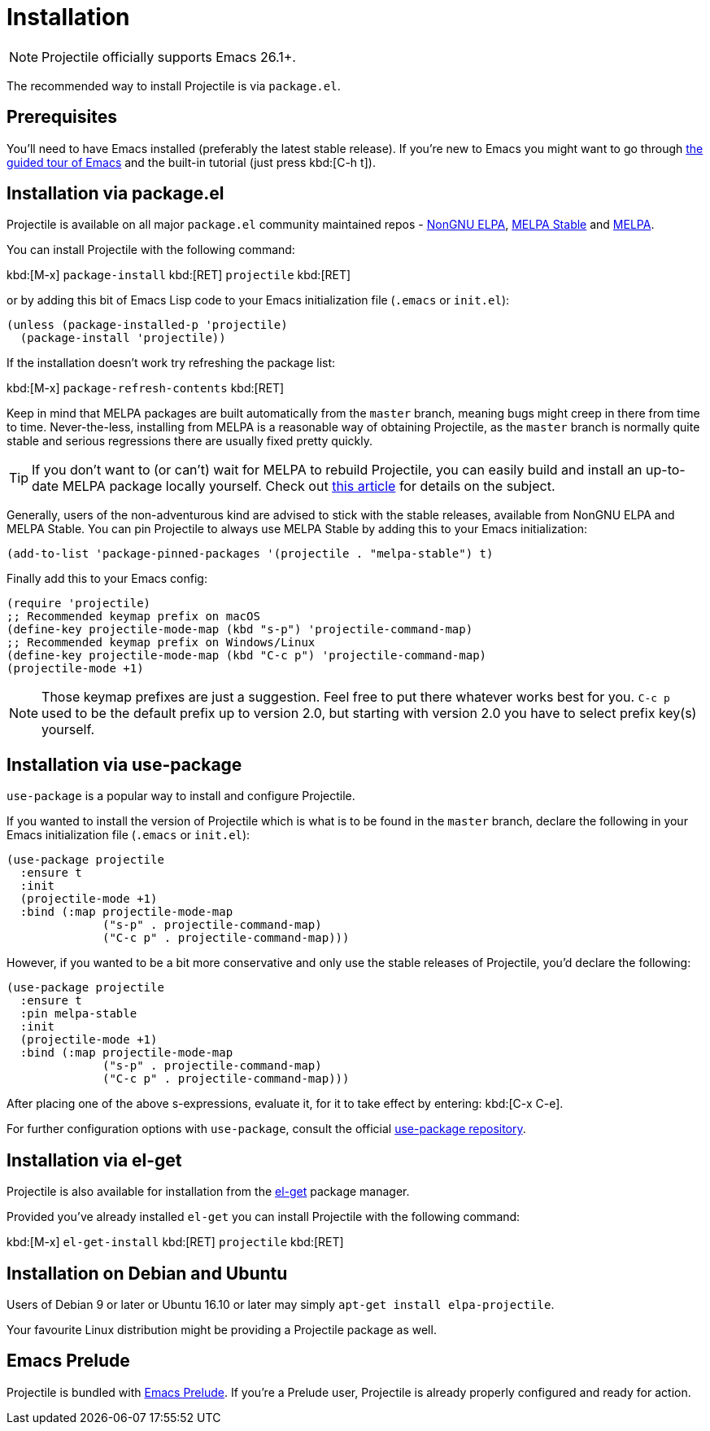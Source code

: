 = Installation

NOTE: Projectile officially supports Emacs 26.1+.

The recommended way to install Projectile is via `package.el`.

== Prerequisites

You'll need to have Emacs installed (preferably the latest stable
release). If you're new to Emacs you might want to go through
https://www.gnu.org/software/emacs/tour/index.html[the guided tour of Emacs]
and the built-in tutorial (just press kbd:[C-h t]).

== Installation via package.el

Projectile is available on all major `package.el` community
maintained repos -
https://elpa.nongnu.org[NonGNU ELPA],
http://stable.melpa.org[MELPA Stable]
and http://melpa.org[MELPA].

You can install Projectile with the following command:

kbd:[M-x] `package-install` kbd:[RET] `projectile` kbd:[RET]

or by adding this bit of Emacs Lisp code to your Emacs initialization file
(`.emacs` or `init.el`):

[source,elisp]
----
(unless (package-installed-p 'projectile)
  (package-install 'projectile))
----

If the installation doesn't work try refreshing the package list:

kbd:[M-x] `package-refresh-contents` kbd:[RET]

Keep in mind that MELPA packages are built automatically from
the `master` branch, meaning bugs might creep in there from time to
time. Never-the-less, installing from MELPA is a reasonable way of
obtaining Projectile, as the `master` branch is normally quite stable
and serious regressions there are usually fixed pretty quickly.

TIP: If you don't want to (or can't) wait for MELPA to rebuild Projectile,
 you can easily build and install an up-to-date MELPA package locally yourself. Check out
 http://emacsredux.com/blog/2015/05/10/building-melpa-packages-locally/[this article]
 for details on the subject.

Generally, users of the non-adventurous kind are advised to stick
with the stable releases, available from NonGNU ELPA and MELPA Stable.
You can pin Projectile to always use MELPA
Stable by adding this to your Emacs initialization:

[source,elisp]
----
(add-to-list 'package-pinned-packages '(projectile . "melpa-stable") t)
----

Finally add this to your Emacs config:

[source,elisp]
----
(require 'projectile)
;; Recommended keymap prefix on macOS
(define-key projectile-mode-map (kbd "s-p") 'projectile-command-map)
;; Recommended keymap prefix on Windows/Linux
(define-key projectile-mode-map (kbd "C-c p") 'projectile-command-map)
(projectile-mode +1)
----

NOTE: Those keymap prefixes are just a suggestion. Feel free to put
 there whatever works best for you.
 `C-c p` used to be the default prefix up to version 2.0, but
 starting with version 2.0 you have to select prefix key(s)
 yourself.

== Installation via use-package

`use-package` is a popular way to install and configure Projectile.

If you wanted to install the version of Projectile which is what is to be found in
the `master` branch, declare the following in your Emacs initialization file
(`.emacs` or `init.el`):

[source,elisp]
----
(use-package projectile
  :ensure t
  :init
  (projectile-mode +1)
  :bind (:map projectile-mode-map
              ("s-p" . projectile-command-map)
              ("C-c p" . projectile-command-map)))
----

However, if you wanted to be a bit more conservative and only use the stable
releases of Projectile, you'd declare the following:

[source,elisp]
----
(use-package projectile
  :ensure t
  :pin melpa-stable
  :init
  (projectile-mode +1)
  :bind (:map projectile-mode-map
              ("s-p" . projectile-command-map)
              ("C-c p" . projectile-command-map)))
----

After placing one of the above s-expressions, evaluate it, for it to take effect
by entering: kbd:[C-x C-e].

For further configuration options with `use-package`, consult the
official https://github.com/jwiegley/use-package[use-package repository].

== Installation via el-get

Projectile is also available for installation from
the https://github.com/dimitri/el-get[el-get] package manager.

Provided you've already installed `el-get` you can install Projectile with the
following command:

kbd:[M-x] `el-get-install` kbd:[RET] `projectile` kbd:[RET]

== Installation on Debian and Ubuntu

Users of Debian 9 or later or Ubuntu 16.10 or later may simply
`apt-get install elpa-projectile`.

Your favourite Linux distribution might be providing a Projectile package as well.

== Emacs Prelude

Projectile is bundled with
https://github.com/bbatsov/prelude[Emacs Prelude]. If you're a Prelude
user, Projectile is already properly configured and ready for
action.
